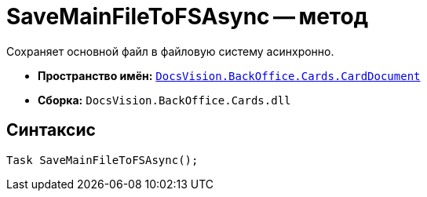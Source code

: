 = SaveMainFileToFSAsync -- метод

Сохраняет основной файл в файловую систему асинхронно.

* *Пространство имён:* `xref:api/DocsVision/BackOffice/Cards/CardDocument/CardDocument_NS.adoc[DocsVision.BackOffice.Cards.CardDocument]`
* *Сборка:* `DocsVision.BackOffice.Cards.dll`

== Синтаксис

[source,csharp]
----
Task SaveMainFileToFSAsync();
----
